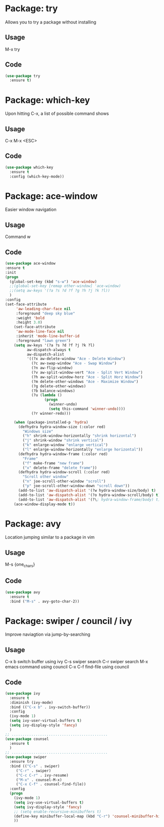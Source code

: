 * Package: try
Allows you to try a package without installing
** Usage
M-x try
** Code
#+BEGIN_SRC emacs-lisp
(use-package try
  :ensure t)
#+END_SRC

* Package: which-key
Upon hitting C-x, a list of possible command shows
** Usage
C-x
M-x
<ESC>
** Code
#+BEGIN_SRC emacs-lisp
(use-package which-key
  :ensure t
  :config (which-key-mode))
#+END_SRC

* Package: ace-window
Easier window navigation
** Usage
Command w
** Code
#+BEGIN_SRC emacs-lisp
(use-package ace-window
:ensure t
:init
(progn
  (global-set-key (kbd "s-w") 'ace-window)
  ;;(global-set-key [remap other-window] 'ace-window)
  ;;(setq aw-keys '(?a ?s ?d ?f ?g ?h ?j ?k ?l))
  )
:config
(set-face-attribute
     'aw-leading-char-face nil
     :foreground "deep sky blue"
     :weight 'bold
     :height 3.0)
    (set-face-attribute
     'aw-mode-line-face nil
     :inherit 'mode-line-buffer-id
     :foreground "lawn green")
    (setq aw-keys '(?a ?s ?d ?f ?j ?k ?l)
          aw-dispatch-always t
          aw-dispatch-alist
          '((?x aw-delete-window "Ace - Delete Window")
            (?c aw-swap-window "Ace - Swap Window")
            (?n aw-flip-window)
            (?v aw-split-window-vert "Ace - Split Vert Window")
            (?h aw-split-window-horz "Ace - Split Horz Window")
            (?m delete-other-windows "Ace - Maximize Window")
            (?g delete-other-windows)
            (?b balance-windows)
            (?u (lambda ()
                  (progn
                    (winner-undo)
                    (setq this-command 'winner-undo))))
            (?r winner-redo)))

    (when (package-installed-p 'hydra)
      (defhydra hydra-window-size (:color red)
        "Windows size"
        ("h" shrink-window-horizontally "shrink horizontal")
        ("j" shrink-window "shrink vertical")
        ("k" enlarge-window "enlarge vertical")
        ("l" enlarge-window-horizontally "enlarge horizontal"))
      (defhydra hydra-window-frame (:color red)
        "Frame"
        ("f" make-frame "new frame")
        ("x" delete-frame "delete frame"))
      (defhydra hydra-window-scroll (:color red)
        "Scroll other window"
        ("n" joe-scroll-other-window "scroll")
        ("p" joe-scroll-other-window-down "scroll down"))
      (add-to-list 'aw-dispatch-alist '(?w hydra-window-size/body) t)
      (add-to-list 'aw-dispatch-alist '(?o hydra-window-scroll/body) t)
      (add-to-list 'aw-dispatch-alist '(?\; hydra-window-frame/body) t))
    (ace-window-display-mode t))
#+END_SRC

* Package: avy 
Location jumping similar to a package in vim
** Usage
M-s {one_chars}
** Code
#+BEGIN_SRC emacs-lisp
(use-package avy
  :ensure t
  :bind ("M-s" . avy-goto-char-2))
#+END_SRC

* Package: swiper / council / ivy
Improve naviagtion via jump-by-searching
** Usage
 C-x b	switch buffer using ivy
 C-s		swiper search
 C-r		swiper search
 M-x		emacs command using council
 C-x C-f	find-file using council
** Code
#+BEGIN_SRC emacs-lisp
(use-package ivy
  :ensure t
  :diminish (ivy-mode)
  :bind (("C-x b" . ivy-switch-buffer))
  :config
  (ivy-mode 1)
  (setq ivy-user-virtual-buffers t)
  (setq ivy-display-style 'fancy)
  )
;; ............................................
(use-package counsel
  :ensure t
  )
;; ............................................
(use-package swiper
  :ensure try
  :bind (("C-s" . swiper)
	 ("C-r" . swiper)
	 ("C-c C-r" . ivy-resume)
	 ("M-x" . counsel-M-x)
	 ("C-x C-f" . counsel-find-file))
  :config
  (progn
    (ivy-mode 1)
    (setq ivy-use-virtual-buffers t)
    (setq ivy-display-style 'fancy)
    ;; (setq enable-recursive-minibuffers t)
    (define-key minibuffer-local-map (kbd "C-r") 'counsel-minibuffer-history)
    ))
#+END_SRC






